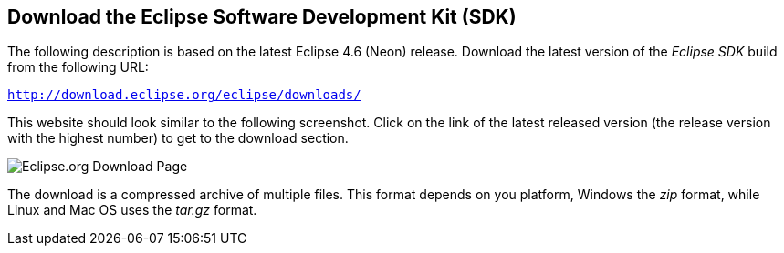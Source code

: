 == Download the Eclipse Software Development Kit (SDK)

(((Download, Eclipse SDK)))
The following description is based on the latest Eclipse 4.6 (Neon) release.
Download the latest version of the _Eclipse SDK_ build from the following URL:

`http://download.eclipse.org/eclipse/downloads/`

This website should look similar to the following screenshot.
Click on the link of the latest released version (the release version with the highest number) to get to the download section.

image::downloadeclipse.png[Eclipse.org Download Page]

The download is a compressed archive  of multiple files.
This format depends on you platform, Windows the _zip_ format, while Linux and Mac OS uses the _tar.gz_ format.

